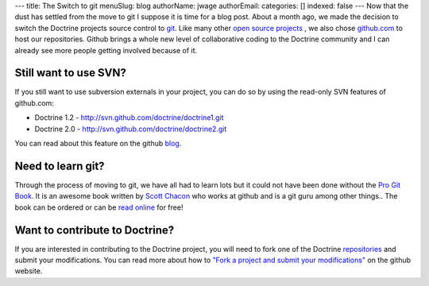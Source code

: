 ---
title: The Switch to git
menuSlug: blog
authorName: jwage 
authorEmail: 
categories: []
indexed: false
---
Now that the dust has settled from the move to git I suppose it is
time for a blog post. About a month ago, we made the decision to
switch the Doctrine projects source control to
`git <http://git-scm.com>`_. Like many other
`open source projects <http://www.symfony-project.org>`_ , we also
chose `github.com <http://www.github.com>`_ to host our
repositories. Github brings a whole new level of collaborative
coding to the Doctrine community and I can already see more people
getting involved because of it.

Still want to use SVN?
----------------------

If you still want to use subversion externals in your project, you
can do so by using the read-only SVN features of github.com:


-  Doctrine 1.2 - http://svn.github.com/doctrine/doctrine1.git
-  Doctrine 2.0 - http://svn.github.com/doctrine/doctrine2.git

You can read about this feature on the github
`blog <http://github.com/blog/626-announcing-svn-support>`_.

Need to learn git?
------------------

Through the process of moving to git, we have all had to learn lots
but it could not have been done without the
`Pro Git Book <http://progit.org/>`_. It is an awesome book written
by `Scott Chacon <http://twitter.com/CHACON>`_ who works at github
and is a git guru among other things.. The book can be ordered or
can be `read online <http://progit.org/book/>`_ for free!

Want to contribute to Doctrine?
-------------------------------

If you are interested in contributing to the Doctrine project, you
will need to fork one of the Doctrine
`repositories <http://github.com/doctrine>`_ and submit your
modifications. You can read more about how to
`"Fork a project and submit your modifications" <http://github.com/guides/fork-a-project-and-submit-your-modifications/7>`_
on the github website.

